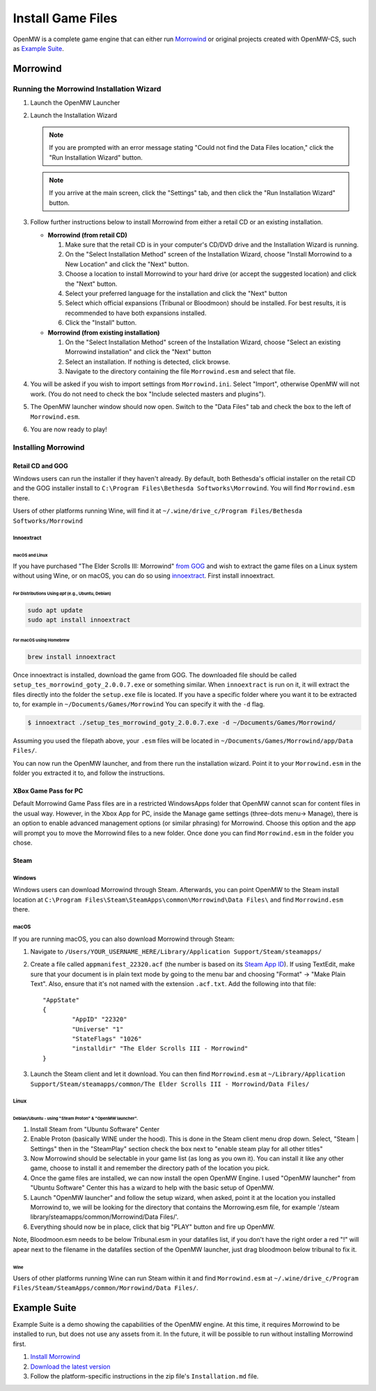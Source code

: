 ##################
Install Game Files
##################

OpenMW is a complete game engine that can either run `Morrowind`_
or original projects created with OpenMW-CS, such as `Example Suite`_.

Morrowind
#########

Running the Morrowind Installation Wizard
=========================================

#.	Launch the OpenMW Launcher
#.	Launch the Installation Wizard

	.. note::
		If you are prompted with an error message stating
		"Could not find the Data Files location,"
		click the "Run Installation Wizard" button.
	.. note::
		If you arrive at the main screen, click the "Settings" tab,
		and then click the "Run Installation Wizard" button.

#.	Follow further instructions below
	to install Morrowind from either a retail CD or an existing installation.

	-	**Morrowind (from retail CD)**

		#.	Make sure that the retail CD is in your computer's CD/DVD drive
			and the Installation Wizard is running.
		#.	On the "Select Installation Method" screen of the Installation Wizard,
			choose "Install Morrowind to a New Location" and click the "Next" button.
		#.	Choose a location to install Morrowind to your hard drive
			(or accept the suggested location) and click the "Next" button.
		#.	Select your preferred language for the installation
			and click the "Next" button
		#.	Select which official expansions (Tribunal or Bloodmoon) should be installed.
			For best results, it is recommended to have both expansions installed.
		#.	Click the "Install" button.

	-	**Morrowind (from existing installation)**

		#.	On the "Select Installation Method" screen of the Installation Wizard,
			choose "Select an existing Morrowind installation" and click the "Next" button
		#.	Select an installation. If nothing is detected, click browse.
		#.	Navigate to the directory containing the file ``Morrowind.esm`` and select that file.

#.	You will be asked if you wish to import settings from ``Morrowind.ini``.
	Select "Import", otherwise OpenMW will not work.
	(You do not need to check the box "Include selected masters and plugins").
#.	The OpenMW launcher window should now open.
	Switch to the "Data Files" tab and check the box to the left of ``Morrowind.esm``.
#.	You are now ready to play!

Installing Morrowind
====================

-----------------
Retail CD and GOG
-----------------

Windows users can run the installer if they haven't already.
By default, both Bethesda's official installer on the retail CD
and the GOG installer install to ``C:\Program Files\Bethesda Softworks\Morrowind``.
You will find ``Morrowind.esm`` there.

Users of other platforms running Wine, will find it at
``~/.wine/drive_c/Program Files/Bethesda Softworks/Morrowind``

Innoextract
^^^^^^^^^^^

macOS and Linux
~~~~~~~~~~~~~~~

If you have purchased "The Elder Scrolls III: Morrowind" `from GOG <https://www.gog.com/en/game/the_elder_scrolls_iii_morrowind_goty_edition>`_ and wish to extract the game files on a Linux system without using Wine, or on macOS, you can do so using `innoextract <https://constexpr.org/innoextract/>`_. First install innoextract.

For Distributions Using `apt` (e.g., Ubuntu, Debian)
++++++++++++++++++++++++++++++++++++++++++++++++++++

.. code:: console

    sudo apt update
    sudo apt install innoextract

For macOS using Homebrew
++++++++++++++++++++++++

.. code:: console

    brew install innoextract

Once innoextract is installed, download the game from GOG. The downloaded file should be called ``setup_tes_morrowind_goty_2.0.0.7.exe`` or something similar. When ``innoextract`` is run on it, it will extract the files directly into the folder the ``setup.exe`` file is located. If you have a specific folder where you want it to be extracted to, for example in ``~/Documents/Games/Morrowind`` You can specify it with the ``-d`` flag.

.. code:: console

    $ innoextract ./setup_tes_morrowind_goty_2.0.0.7.exe -d ~/Documents/Games/Morrowind/

Assuming you used the filepath above, your ``.esm`` files will be located in ``~/Documents/Games/Morrowind/app/Data Files/``.

You can now run the OpenMW launcher, and from there run the installation wizard. Point it to your ``Morrowind.esm`` in the folder you extracted it to, and follow the instructions.

---------------------
XBox Game Pass for PC
---------------------

Default Morrowind Game Pass files are in a restricted WindowsApps folder 
that OpenMW cannot scan for content files in the usual way.
However, in the Xbox App for PC, inside the Manage game settings
(three-dots menu-> Manage), there is an option to enable advanced
management options (or similar phrasing) for Morrowind. Choose this
option and the app will prompt you to move the Morrowind files to a
new folder. Once done you can find ``Morrowind.esm`` in the folder you 
chose.

-----
Steam
-----

Windows
^^^^^^^

Windows users can download Morrowind through Steam.
Afterwards, you can point OpenMW to the Steam install location at
``C:\Program Files\Steam\SteamApps\common\Morrowind\Data Files\``
and find ``Morrowind.esm`` there.


macOS
^^^^^

If you are running macOS, you can also download Morrowind through Steam:

#.	Navigate to ``/Users/YOUR_USERNAME_HERE/Library/Application Support/Steam/steamapps/``
#.	Create a file called ``appmanifest_22320.acf``
	(the number is based on its `Steam App ID <https://steamdb.info/app/22320/>`_).
	If using TextEdit,
	make sure that your document is in plain text mode by going to the menu bar
	and choosing "Format" -> "Make Plain Text".
	Also, ensure that it's not named with the extension ``.acf.txt``.
	Add the following into that file::

		"AppState"
		{
			"AppID" "22320"
			"Universe" "1"
			"StateFlags" "1026"
			"installdir" "The Elder Scrolls III - Morrowind"
		}

#.	Launch the Steam client and let it download. You can then find ``Morrowind.esm`` at
	``~/Library/Application Support/Steam/steamapps/common/The Elder Scrolls III - Morrowind/Data Files/``

Linux
^^^^^
Debian/Ubuntu - using "Steam Proton" & "OpenMW launcher".
~~~~~~~~~~~~~~~~~~~~~~~~~~~~~~~~~~~~~~~~~~~~~~~~~~~~~~~~~
#. Install Steam from "Ubuntu Software" Center  
#. Enable Proton (basically WINE under the hood). This is done in the Steam client menu drop down. Select, "Steam | Settings" then in the "SteamPlay" section check the box next to "enable steam play for all other titles"  
#. Now Morrowind should be selectable in your game list (as long as you own it). You can install it like any other game, choose to install it and remember the directory path of the location you pick.
#. Once the game files are installed, we can now install the open OpenMW Engine. I used "OpenMW launcher" from "Ubuntu Software" Center this has a wizard to help with the basic setup of OpenMW.  
#. Launch "OpenMW launcher" and follow the setup wizard, when asked, point it at the location you installed Morrowind to, we will be looking for the directory that contains the Morrowing.esm file, for example '/steam library/steamapps/common/Morrowind/Data Files/'.
#. Everything should now be in place, click that big "PLAY" button and fire up OpenMW.

Note, Bloodmoon.esm needs to be below Tribunal.esm in your datafiles list, if you don't have the right order a red "!" will apear next to the filename in the datafiles section of the OpenMW launcher, just drag bloodmoon below tribunal to fix it.

Wine
~~~~

Users of other platforms running Wine can run Steam within it
and find ``Morrowind.esm`` at
``~/.wine/drive_c/Program Files/Steam/SteamApps/common/Morrowind/Data Files/``.

Example Suite
#############

Example Suite is a demo showing the capabilities of the OpenMW engine.
At this time, it requires Morrowind to be installed to run,
but does not use any assets from it.
In the future, it will be possible to run without installing Morrowind first.

#.	`Install Morrowind <Installing Morrowind_>`_
#.	`Download the latest version <https://github.com/OpenMW/example-suite/releases>`_
#.	Follow the platform-specific instructions in the zip file's ``Installation.md`` file.


